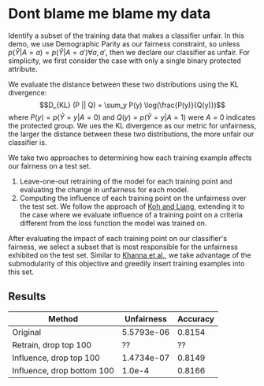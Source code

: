 * Dont blame me blame my data
Identify a subset of the training data that makes a classifier
unfair. In this demo, we use Demographic Parity as our fairness
constraint, so unless $p(\hat{Y} | A = a) = p(\hat{Y} | A = a')
\forall a, a'$, then we declare our classifier as unfair. For
simplicity, we first consider the case with only a single binary
protected attribute.

We evaluate the distance between these two distributions using the KL
divergence: $$D_{KL} (P || Q) = \sum_y P(y) \log(\frac{P(y)}{Q(y)})$$
where $P(y) = p(\hat{Y} = y | A = 0)$ and $Q(y) = p(\hat{Y} = y | A =
1)$ were $A = 0$ indicates the protected group. We ues the KL
divergence as our metric for unfairness, the larger the distance
between these two distributions, the more unfair our classifier is.

We take two approaches to determining how each training example
affects our fairness on a test set.
1. Leave-one-out retraining of the model for each training point and evaluating the change in unfairness for each model.
2. Computing the influence of each training point on the unfairness
   over the test set. We follow the approach of [[https://arxiv.org/pdf/1703.04730.pdf][Koh and Liang]],
   extending it to the case where we evaluate influence of a training
   point on a criteria different from the loss function the model was
   trained on.

After evaluating the impact of each training point on our classifier's
fairness, we select a subset that is most responsible for the
unfairness exhibited on the test set. Similar to [[https://arxiv.org/pdf/1810.10118.pdf][Khanna et al.]], we
take advantage of the submodularity of this objective and greedily
insert training examples into this set.
** Results
| Method                     | Unfairness | Accuracy |
|----------------------------+------------+----------|
| Original                   | 5.5793e-06 |   0.8154 |
| Retrain, drop top 100      |         ?? |       ?? |
| Influence, drop top 100    | 1.4734e-07 |   0.8149 |
| Influence, drop bottom 100 |     1.0e-4 |   0.8166 |
